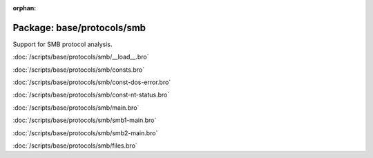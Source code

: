:orphan:

Package: base/protocols/smb
===========================

Support for SMB protocol analysis.

:doc:`/scripts/base/protocols/smb/__load__.bro`


:doc:`/scripts/base/protocols/smb/consts.bro`


:doc:`/scripts/base/protocols/smb/const-dos-error.bro`


:doc:`/scripts/base/protocols/smb/const-nt-status.bro`


:doc:`/scripts/base/protocols/smb/main.bro`


:doc:`/scripts/base/protocols/smb/smb1-main.bro`


:doc:`/scripts/base/protocols/smb/smb2-main.bro`


:doc:`/scripts/base/protocols/smb/files.bro`


